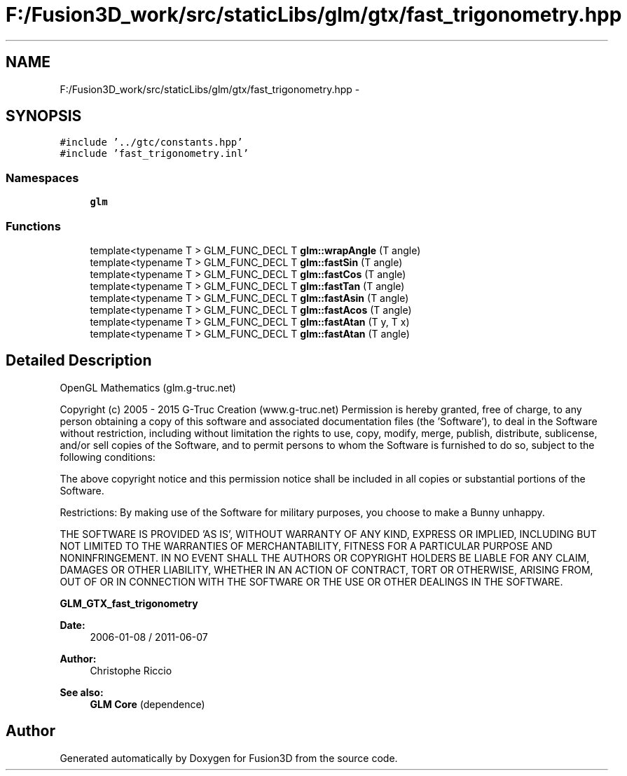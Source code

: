 .TH "F:/Fusion3D_work/src/staticLibs/glm/gtx/fast_trigonometry.hpp" 3 "Tue Nov 24 2015" "Version 0.0.0.1" "Fusion3D" \" -*- nroff -*-
.ad l
.nh
.SH NAME
F:/Fusion3D_work/src/staticLibs/glm/gtx/fast_trigonometry.hpp \- 
.SH SYNOPSIS
.br
.PP
\fC#include '\&.\&./gtc/constants\&.hpp'\fP
.br
\fC#include 'fast_trigonometry\&.inl'\fP
.br

.SS "Namespaces"

.in +1c
.ti -1c
.RI " \fBglm\fP"
.br
.in -1c
.SS "Functions"

.in +1c
.ti -1c
.RI "template<typename T > GLM_FUNC_DECL T \fBglm::wrapAngle\fP (T angle)"
.br
.ti -1c
.RI "template<typename T > GLM_FUNC_DECL T \fBglm::fastSin\fP (T angle)"
.br
.ti -1c
.RI "template<typename T > GLM_FUNC_DECL T \fBglm::fastCos\fP (T angle)"
.br
.ti -1c
.RI "template<typename T > GLM_FUNC_DECL T \fBglm::fastTan\fP (T angle)"
.br
.ti -1c
.RI "template<typename T > GLM_FUNC_DECL T \fBglm::fastAsin\fP (T angle)"
.br
.ti -1c
.RI "template<typename T > GLM_FUNC_DECL T \fBglm::fastAcos\fP (T angle)"
.br
.ti -1c
.RI "template<typename T > GLM_FUNC_DECL T \fBglm::fastAtan\fP (T y, T x)"
.br
.ti -1c
.RI "template<typename T > GLM_FUNC_DECL T \fBglm::fastAtan\fP (T angle)"
.br
.in -1c
.SH "Detailed Description"
.PP 
OpenGL Mathematics (glm\&.g-truc\&.net)
.PP
Copyright (c) 2005 - 2015 G-Truc Creation (www\&.g-truc\&.net) Permission is hereby granted, free of charge, to any person obtaining a copy of this software and associated documentation files (the 'Software'), to deal in the Software without restriction, including without limitation the rights to use, copy, modify, merge, publish, distribute, sublicense, and/or sell copies of the Software, and to permit persons to whom the Software is furnished to do so, subject to the following conditions:
.PP
The above copyright notice and this permission notice shall be included in all copies or substantial portions of the Software\&.
.PP
Restrictions: By making use of the Software for military purposes, you choose to make a Bunny unhappy\&.
.PP
THE SOFTWARE IS PROVIDED 'AS IS', WITHOUT WARRANTY OF ANY KIND, EXPRESS OR IMPLIED, INCLUDING BUT NOT LIMITED TO THE WARRANTIES OF MERCHANTABILITY, FITNESS FOR A PARTICULAR PURPOSE AND NONINFRINGEMENT\&. IN NO EVENT SHALL THE AUTHORS OR COPYRIGHT HOLDERS BE LIABLE FOR ANY CLAIM, DAMAGES OR OTHER LIABILITY, WHETHER IN AN ACTION OF CONTRACT, TORT OR OTHERWISE, ARISING FROM, OUT OF OR IN CONNECTION WITH THE SOFTWARE OR THE USE OR OTHER DEALINGS IN THE SOFTWARE\&.
.PP
\fBGLM_GTX_fast_trigonometry\fP
.PP
\fBDate:\fP
.RS 4
2006-01-08 / 2011-06-07 
.RE
.PP
\fBAuthor:\fP
.RS 4
Christophe Riccio
.RE
.PP
\fBSee also:\fP
.RS 4
\fBGLM Core\fP (dependence) 
.RE
.PP

.SH "Author"
.PP 
Generated automatically by Doxygen for Fusion3D from the source code\&.

